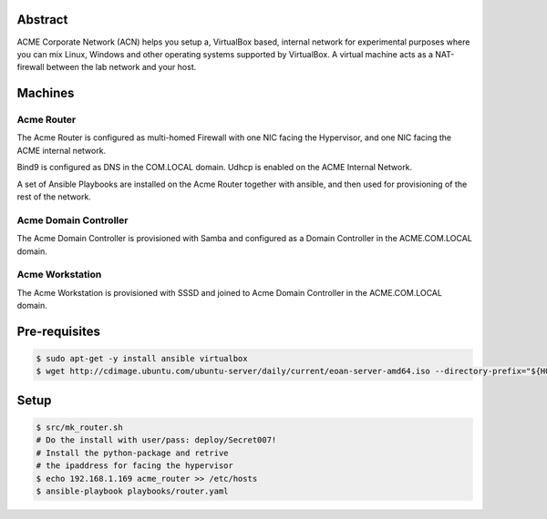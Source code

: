 Abstract
--------

ACME Corporate Network (ACN) helps you setup a, VirtualBox based, internal network for experimental purposes where you can mix Linux, Windows and other operating systems supported by VirtualBox. A virtual machine acts as a NAT-firewall between the lab network and your host.

Machines
--------

Acme Router
###########

The Acme Router is configured as multi-homed Firewall with one NIC facing the Hypervisor, and one NIC facing the ACME internal network.

Bind9 is configured as DNS in the COM.LOCAL domain. Udhcp is enabled on the ACME Internal Network.

A set of Ansible Playbooks are installed on the Acme Router together with ansible, and then used for provisioning of the rest of the network.

Acme Domain Controller
######################

The Acme Domain Controller is provisioned with Samba and configured as a Domain Controller in the ACME.COM.LOCAL domain.

Acme Workstation
################

The Acme Workstation is provisioned with SSSD and joined to Acme Domain Controller in the ACME.COM.LOCAL domain.

Pre-requisites
--------------

.. code:: bash

  $ sudo apt-get -y install ansible virtualbox
  $ wget http://cdimage.ubuntu.com/ubuntu-server/daily/current/eoan-server-amd64.iso --directory-prefix="${HOME}/Downloads"

Setup
-----

.. code:: bash

  $ src/mk_router.sh
  # Do the install with user/pass: deploy/Secret007!
  # Install the python-package and retrive
  # the ipaddress for facing the hypervisor
  $ echo 192.168.1.169 acme_router >> /etc/hosts
  $ ansible-playbook playbooks/router.yaml

